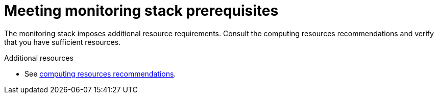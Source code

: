 [id='meeting-monitoring-stack-prerequisites']
= Meeting monitoring stack prerequisites

The monitoring stack imposes additional resource requirements. Consult the computing resources recommendations and verify that you have sufficient resources.

.Additional resources

* See link:../scaling_performance/scaling_cluster_monitoring.adoc#cluster-monitoring-recommendations-for-OCP[computing resources recommendations].
